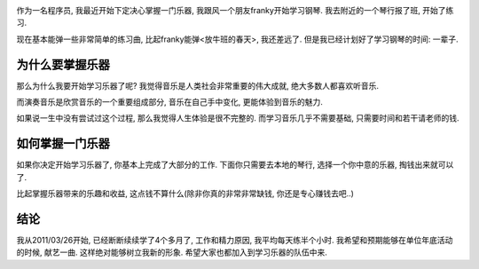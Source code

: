 .. image:: http://www.rocketpiano.com/images/grandpiano.jpg
   :align: center

作为一名程序员, 我最近开始下定决心掌握一门乐器, 我跟风一个朋友franky开始学习钢琴. 我去附近的一个琴行报了班, 开始了练习. 

现在基本能弹一些非常简单的练习曲, 比起franky能弹<放牛班的春天>, 我还差远了. 但是我已经计划好了学习钢琴的时间: 一辈子.

为什么要掌握乐器
----------------------
那么为什么我要开始学习乐器了呢? 我觉得音乐是人类社会非常重要的伟大成就, 绝大多数人都喜欢听音乐. 

而演奏音乐是欣赏音乐的一个重要组成部分, 音乐在自己手中变化, 更能体验到音乐的魅力.

如果说一生中没有尝试过这个过程, 那么我觉得人生体验是很不完整的.
而学习音乐几乎不需要基础, 只需要时间和若干请老师的钱.

如何掌握一门乐器
----------------------

如果你决定开始学习乐器了, 你基本上完成了大部分的工作. 下面你只需要去本地的琴行, 选择一个你中意的乐器, 掏钱出来就可以了. 

比起掌握乐器带来的乐趣和收益, 这点钱不算什么(除非你真的非常非常缺钱, 你还是专心赚钱去吧..)

结论
----------------------
我从2011/03/26开始, 已经断断续续学了4个多月了, 
工作和精力原因, 我平均每天练半个小时. 我希望和预期能够在单位年底活动的时候, 献艺一曲. 这样绝对能够树立我新的形象.
希望大家也都加入到学习乐器的队伍中来.

